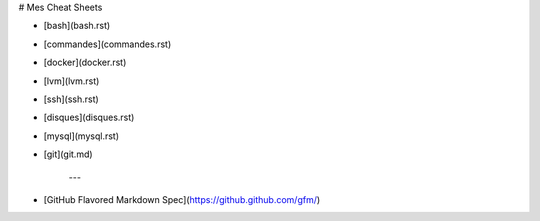 # Mes Cheat Sheets

* [bash](bash.rst)
* [commandes](commandes.rst)
* [docker](docker.rst)
* [lvm](lvm.rst)
* [ssh](ssh.rst)
* [disques](disques.rst)
* [mysql](mysql.rst)
* [git](git.md)

   ---

* [GitHub Flavored Markdown Spec](https://github.github.com/gfm/)
 
